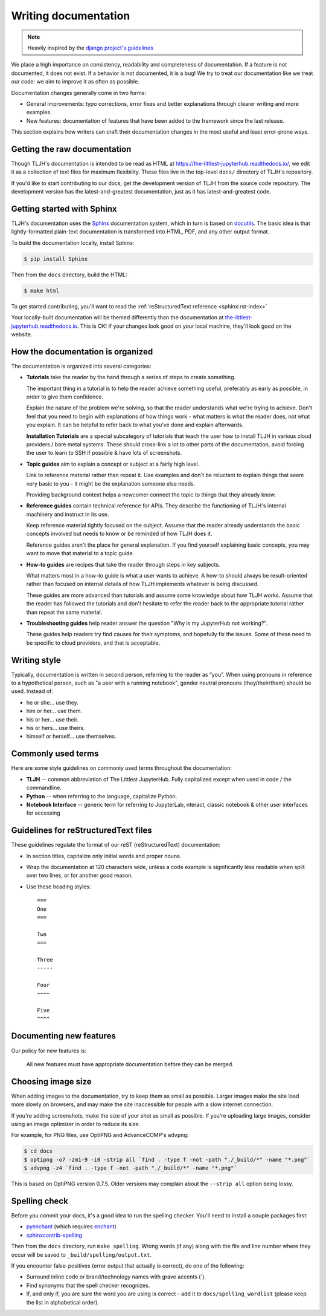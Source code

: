 .. _contributing/docs:

=====================
Writing documentation
=====================

.. note::

   Heavily inspired by the
   `django project's guidelines <https://docs.djangoproject.com/en/dev/internals/contributing/writing-documentation/>`_

We place a high importance on consistency, readability and completeness of documentation.
If a feature is not documented, it does not exist. If a behavior is not documented,
it is a bug! We try to treat our
documentation like we treat our code: we aim to improve it as often as
possible.

Documentation changes generally come in two forms:

* General improvements: typo corrections, error fixes and better
  explanations through clearer writing and more examples.

* New features: documentation of features that have been added to the
  framework since the last release.

This section explains how writers can craft their documentation changes
in the most useful and least error-prone ways.

Getting the raw documentation
=============================

Though TLJH's documentation is intended to be read as HTML at
https://the-littlest-jupyterhub.readthedocs.io/, we edit it as a collection of text files for
maximum flexibility. These files live in the top-level ``docs/`` directory of
TLJH's repository.

If you'd like to start contributing to our docs, get the development version of
TLJH from the source code repository. The development version has the
latest-and-greatest documentation, just as it has latest-and-greatest code.

Getting started with Sphinx
===========================

TLJH's documentation uses the Sphinx__ documentation system, which in turn
is based on docutils__. The basic idea is that lightly-formatted plain-text
documentation is transformed into HTML, PDF, and any other output format.

__ http://sphinx-doc.org/
__ http://docutils.sourceforge.net/

To build the documentation locally, install Sphinx:

.. code-block:: console

     $ pip install Sphinx

Then from the ``docs`` directory, build the HTML:

.. code-block:: console

     $ make html

To get started contributing, you'll want to read the :ref:`reStructuredText
reference <sphinx:rst-index>`

Your locally-built documentation will be themed differently than the
documentation at `the-littlest-jupyterhub.readthedocs.io <https://the-littlest-jupyterhub.readthedocs.io>`_.
This is OK! If your changes look good on your local machine, they'll look good
on the website.

How the documentation is organized
==================================

The documentation is organized into several categories:

* **Tutorials** take the reader by the hand through a series
  of steps to create something.

  The important thing in a tutorial is to help the reader achieve something
  useful, preferably as early as possible, in order to give them confidence.

  Explain the nature of the problem we're solving, so that the reader
  understands what we're trying to achieve. Don't feel that you need to begin
  with explanations of how things work - what matters is what the reader does,
  not what you explain. It can be helpful to refer back to what you've done and
  explain afterwards.

  **Installation Tutorials** are a special subcategory of tutorials that
  teach the user how to install TLJH in various cloud providers / bare metal
  systems. These should cross-link a lot to other parts of the documentation,
  avoid forcing the user to learn to SSH if possible & have lots of screenshots.

* **Topic guides** aim to explain a concept or subject at a
  fairly high level.

  Link to reference material rather than repeat it. Use examples and don't be
  reluctant to explain things that seem very basic to you - it might be the
  explanation someone else needs.

  Providing background context helps a newcomer connect the topic to things
  that they already know.

* **Reference guides** contain technical reference for APIs.
  They describe the functioning of TLJH's internal machinery and instruct in
  its use.

  Keep reference material tightly focused on the subject. Assume that the
  reader already understands the basic concepts involved but needs to know or
  be reminded of how TLJH does it.

  Reference guides aren't the place for general explanation. If you find
  yourself explaining basic concepts, you may want to move that material to a
  topic guide.

* **How-to guides** are recipes that take the reader through
  steps in key subjects.

  What matters most in a how-to guide is what a user wants to achieve.
  A how-to should always be result-oriented rather than focused on internal
  details of how TLJH implements whatever is being discussed.

  These guides are more advanced than tutorials and assume some knowledge about
  how TLJH works. Assume that the reader has followed the tutorials and don't
  hesitate to refer the reader back to the appropriate tutorial rather than
  repeat the same material.

* **Troubleshooting guides** help reader answer the question "Why is my JupyterHub
  not working?".

  These guides help readers try find causes for their symptoms, and hopefully fix
  the issues. Some of these need to be specific to cloud providers, and that is
  acceptable.

Writing style
=============

Typically, documentation is written in second person, referring to the reader as “you”. 
When using pronouns in reference to a hypothetical person, such as "a user with
a running notebook", gender neutral pronouns (they/their/them) should be used.
Instead of:

* he or she... use they.
* him or her... use them.
* his or her... use their.
* his or hers... use theirs.
* himself or herself... use themselves.

Commonly used terms
===================

Here are some style guidelines on commonly used terms throughout the
documentation:

* **TLJH** -- common abbreviation of The Littlest JupyterHub. Fully
  capitalized except when used in code / the commandline.

* **Python** -- when referring to the language, capitalize Python.

* **Notebook Interface** -- generic term for referring to JupyterLab,
  nteract, classic notebook & other user interfaces for accessing


Guidelines for reStructuredText files
=====================================

These guidelines regulate the format of our reST (reStructuredText)
documentation:

* In section titles, capitalize only initial words and proper nouns.

* Wrap the documentation at 120 characters wide, unless a code example
  is significantly less readable when split over two lines, or for another
  good reason.


* Use these heading styles::

    ===
    One
    ===

    Two
    ===

    Three
    -----

    Four
    ~~~~

    Five
    ^^^^

Documenting new features
========================

Our policy for new features is:

    All new features must have appropriate documentation before they
    can be merged.

Choosing image size
===================

When adding images to the documentation, try to keep them as small as possible.
Larger images make the site load more slowly on browsers, and may make the site
inaccessible for people with a slow internet connection.

If you're adding screenshots, make the size of your shot as small as possible.
If you're uploading large images, consider using an image optimizer in order
to reduce its size.

For example, for PNG files, use OptiPNG and AdvanceCOMP's ``advpng``:

.. code-block:: console

   $ cd docs
   $ optipng -o7 -zm1-9 -i0 -strip all `find . -type f -not -path "./_build/*" -name "*.png"`
   $ advpng -z4 `find . -type f -not -path "./_build/*" -name "*.png"`

This is based on OptiPNG version 0.7.5. Older versions may complain about the
``--strip all`` option being lossy.

Spelling check
==============

Before you commit your docs, it's a good idea to run the spelling checker.
You'll need to install a couple packages first:

* `pyenchant <https://pypi.org/project/pyenchant/>`_ (which requires
  `enchant <https://www.abisource.com/projects/enchant/>`_)

* `sphinxcontrib-spelling
  <https://pypi.org/project/sphinxcontrib-spelling/>`_

Then from the ``docs`` directory, run ``make spelling``. Wrong words (if any)
along with the file and line number where they occur will be saved to
``_build/spelling/output.txt``.

If you encounter false-positives (error output that actually is correct), do
one of the following:

* Surround inline code or brand/technology names with grave accents (`).
* Find synonyms that the spell checker recognizes.
* If, and only if, you are sure the word you are using is correct - add it
  to ``docs/spelling_wordlist`` (please keep the list in alphabetical order).
